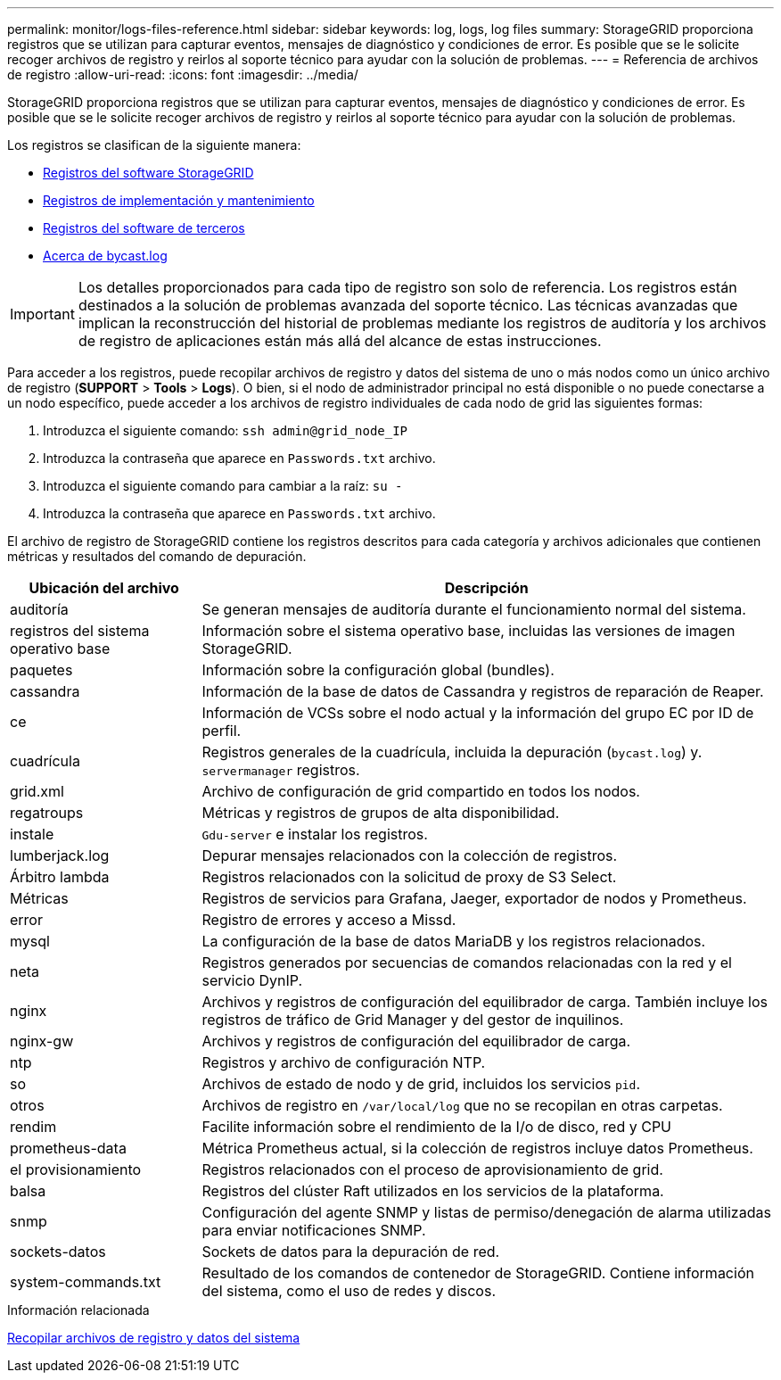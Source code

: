 ---
permalink: monitor/logs-files-reference.html 
sidebar: sidebar 
keywords: log, logs, log files 
summary: StorageGRID proporciona registros que se utilizan para capturar eventos, mensajes de diagnóstico y condiciones de error. Es posible que se le solicite recoger archivos de registro y reirlos al soporte técnico para ayudar con la solución de problemas. 
---
= Referencia de archivos de registro
:allow-uri-read: 
:icons: font
:imagesdir: ../media/


[role="lead"]
StorageGRID proporciona registros que se utilizan para capturar eventos, mensajes de diagnóstico y condiciones de error. Es posible que se le solicite recoger archivos de registro y reirlos al soporte técnico para ayudar con la solución de problemas.

Los registros se clasifican de la siguiente manera:

* xref:storagegrid-software-logs.adoc[Registros del software StorageGRID]
* xref:deployment-and-maintenance-logs.adoc[Registros de implementación y mantenimiento]
* xref:logs-for-third-party-software.adoc[Registros del software de terceros]
* xref:about-bycast-log.adoc[Acerca de bycast.log]



IMPORTANT: Los detalles proporcionados para cada tipo de registro son solo de referencia. Los registros están destinados a la solución de problemas avanzada del soporte técnico. Las técnicas avanzadas que implican la reconstrucción del historial de problemas mediante los registros de auditoría y los archivos de registro de aplicaciones están más allá del alcance de estas instrucciones.

Para acceder a los registros, puede recopilar archivos de registro y datos del sistema de uno o más nodos como un único archivo de registro (*SUPPORT* > *Tools* > *Logs*). O bien, si el nodo de administrador principal no está disponible o no puede conectarse a un nodo específico, puede acceder a los archivos de registro individuales de cada nodo de grid las siguientes formas:

. Introduzca el siguiente comando: `ssh admin@grid_node_IP`
. Introduzca la contraseña que aparece en `Passwords.txt` archivo.
. Introduzca el siguiente comando para cambiar a la raíz: `su -`
. Introduzca la contraseña que aparece en `Passwords.txt` archivo.


El archivo de registro de StorageGRID contiene los registros descritos para cada categoría y archivos adicionales que contienen métricas y resultados del comando de depuración.

[cols="1a,3a"]
|===
| Ubicación del archivo | Descripción 


| auditoría  a| 
Se generan mensajes de auditoría durante el funcionamiento normal del sistema.



| registros del sistema operativo base  a| 
Información sobre el sistema operativo base, incluidas las versiones de imagen StorageGRID.



| paquetes  a| 
Información sobre la configuración global (bundles).



| cassandra  a| 
Información de la base de datos de Cassandra y registros de reparación de Reaper.



| ce  a| 
Información de VCSs sobre el nodo actual y la información del grupo EC por ID de perfil.



| cuadrícula  a| 
Registros generales de la cuadrícula, incluida la depuración (`bycast.log`) y. `servermanager` registros.



| grid.xml  a| 
Archivo de configuración de grid compartido en todos los nodos.



| regatroups  a| 
Métricas y registros de grupos de alta disponibilidad.



| instale  a| 
`Gdu-server` e instalar los registros.



| lumberjack.log  a| 
Depurar mensajes relacionados con la colección de registros.



| Árbitro lambda  a| 
Registros relacionados con la solicitud de proxy de S3 Select.



| Métricas  a| 
Registros de servicios para Grafana, Jaeger, exportador de nodos y Prometheus.



| error  a| 
Registro de errores y acceso a Missd.



| mysql  a| 
La configuración de la base de datos MariaDB y los registros relacionados.



| neta  a| 
Registros generados por secuencias de comandos relacionadas con la red y el servicio DynIP.



| nginx  a| 
Archivos y registros de configuración del equilibrador de carga. También incluye los registros de tráfico de Grid Manager y del gestor de inquilinos.



| nginx-gw  a| 
Archivos y registros de configuración del equilibrador de carga.



| ntp  a| 
Registros y archivo de configuración NTP.



| so  a| 
Archivos de estado de nodo y de grid, incluidos los servicios `pid`.



| otros  a| 
Archivos de registro en `/var/local/log` que no se recopilan en otras carpetas.



| rendim  a| 
Facilite información sobre el rendimiento de la I/o de disco, red y CPU



| prometheus-data  a| 
Métrica Prometheus actual, si la colección de registros incluye datos Prometheus.



| el provisionamiento  a| 
Registros relacionados con el proceso de aprovisionamiento de grid.



| balsa  a| 
Registros del clúster Raft utilizados en los servicios de la plataforma.



| snmp  a| 
Configuración del agente SNMP y listas de permiso/denegación de alarma utilizadas para enviar notificaciones SNMP.



| sockets-datos  a| 
Sockets de datos para la depuración de red.



| system-commands.txt  a| 
Resultado de los comandos de contenedor de StorageGRID. Contiene información del sistema, como el uso de redes y discos.

|===
.Información relacionada
xref:collecting-log-files-and-system-data.adoc[Recopilar archivos de registro y datos del sistema]

